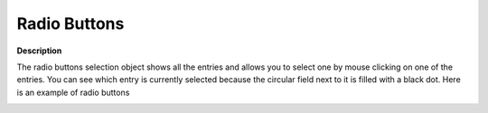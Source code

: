 .. |img_def_Selection_Object_RadioButtons_example_BMP| image:: images/Selection_Object_RadioButtons_example.BMP


.. _Selection_Selection_Object_Radio_Buttons:


Radio Buttons
=============

**Description** 

The radio buttons selection object shows all the entries and allows you to select one by mouse clicking on one of the entries. You can see which entry is currently selected because the circular field next to it is filled with a black dot. Here is an example of radio buttons 



|img_def_Selection_Object_RadioButtons_example_BMP|



